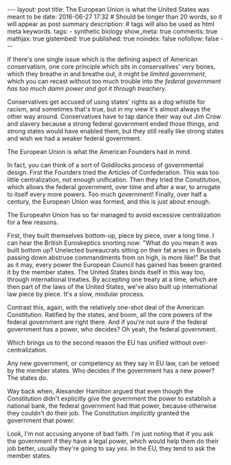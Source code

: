 #+BEGIN_HTML
---
layout: post
title: The European Union is what the United States was meant to be
date: 2016-06-27 17:32
# Should be longer than 20 words, so it will appear as post summary
description:
# tags will also be used as html meta keywords.
tags:
  - synthetic biology

show_meta: true
comments: true
mathjax: true
gistembed: true
published: true
noindex: false
nofollow: false
---
#+END_HTML

If there's one single issue which is the defining aspect of American conservatism,
one core principle which sits in conservatives' very bones, which they breathe in
and breathe out, it might be /limited government/, which you can recast without
too much trouble into /the federal government has too much damn power and got it through treachery/.

Conservatives get accused of using states' rights as a dog whistle for racism,
and sometimes that's true, but in my view it's almost always the other way around. Conservatives
have to tap dance their way out Jim Crow and slavery because a strong federal
government ended those things, and strong states would have enabled them, but they
still really like strong states and wish we had a weaker federal government.




The European Union is what the American Founders had in mind.

In fact, you can think of a sort of Goldilocks process of governmental design.
First the Founders tried the Articles of Confederation. This was too little centralization,
not enough unification. Then they tried the Constitution, which allows the federal
government, over time and after a war, to arrogate to itself every more powers.
Too much government! Finally, over half a century, the European Union was formed,
and this is just about enough.

The Europeahn Union has so far managed to avoid excessive centralization for a few
reasons. 

First, they built themselves bottom-up, piece by piece, over a long time.
I can hear the British Euroskeptics snorting now: "What do you mean it was built
bottom up? Unelected bureaucrats sitting on their fat arses in Brussels passing
down abstruse commandments from on high, is more like!"
Be that as it may, every power the European Council has gained has beeen granted
it by the member states. The United States binds itself in this way too, through
international treaties. By accepting one treaty at a time, which are then part of
the laws of the United States, we've also built up international law piece by
piece. It's a slow, modular process.

Contrast this, again, with the relatively one-shot deal of the American Constitution.
Ratified by the states, and boom, all the core powers of the federal government
are right there. And if you're not sure if the federal government has a power, who
decides? Oh yeah, the federal government.

Which brings us to the second reason the EU has unified without over-centralization.

Any new government, or competency as they say in EU law, can be vetoed by the member
states. Who decides if the government has a new power? The states do.

Way back when, Alexander Hamilton argued that even though the Constitution didn't
explicitly give the government the power to establish a national bank, the federal
government had that power, because otherwise they couldn't do their job. The Constitution
/implicitly/ granted the government that power.

Look, I'm not accusing anyone of bad faith. I'm just noting that if you ask the
government if they have a legal power, which would help them do their job better,
usually they're going to say /yes/. In the EU, they tend to ask the member states.



